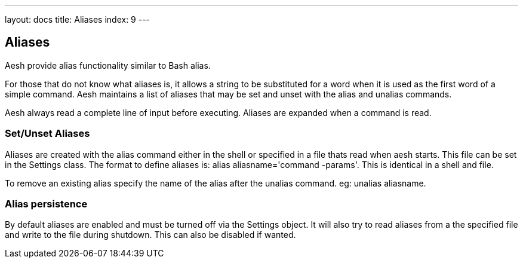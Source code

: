 ---
layout: docs
title: Aliases
index: 9
---

Aliases
-------

Aesh provide alias functionality similar to Bash alias. 

For those that do not know what aliases is, it allows a string to be substituted for a word when it is used as the first word of a simple command. Aesh maintains  a  list  of aliases  that  may  be set and unset with the +alias+ and +unalias+ commands.

Aesh always read a complete line of input before executing. Aliases are expanded when a command is read.

Set/Unset Aliases
~~~~~~~~~~~~~~~~~

Aliases are created with the +alias+ command either in the shell or specified in a file thats read when aesh starts. This file can be set in the +Settings+ class. The format to define aliases is: +alias aliasname='command -params'+. This is identical in a shell and file.

To remove an existing alias specify the name of the alias after the +unalias+ command. eg: +unalias aliasname+.

Alias persistence
~~~~~~~~~~~~~~~~~

By default aliases are enabled and must be turned off via the +Settings+ object. It will also try to read aliases from a the specified file and write to the file during shutdown. This can also be disabled if wanted.
